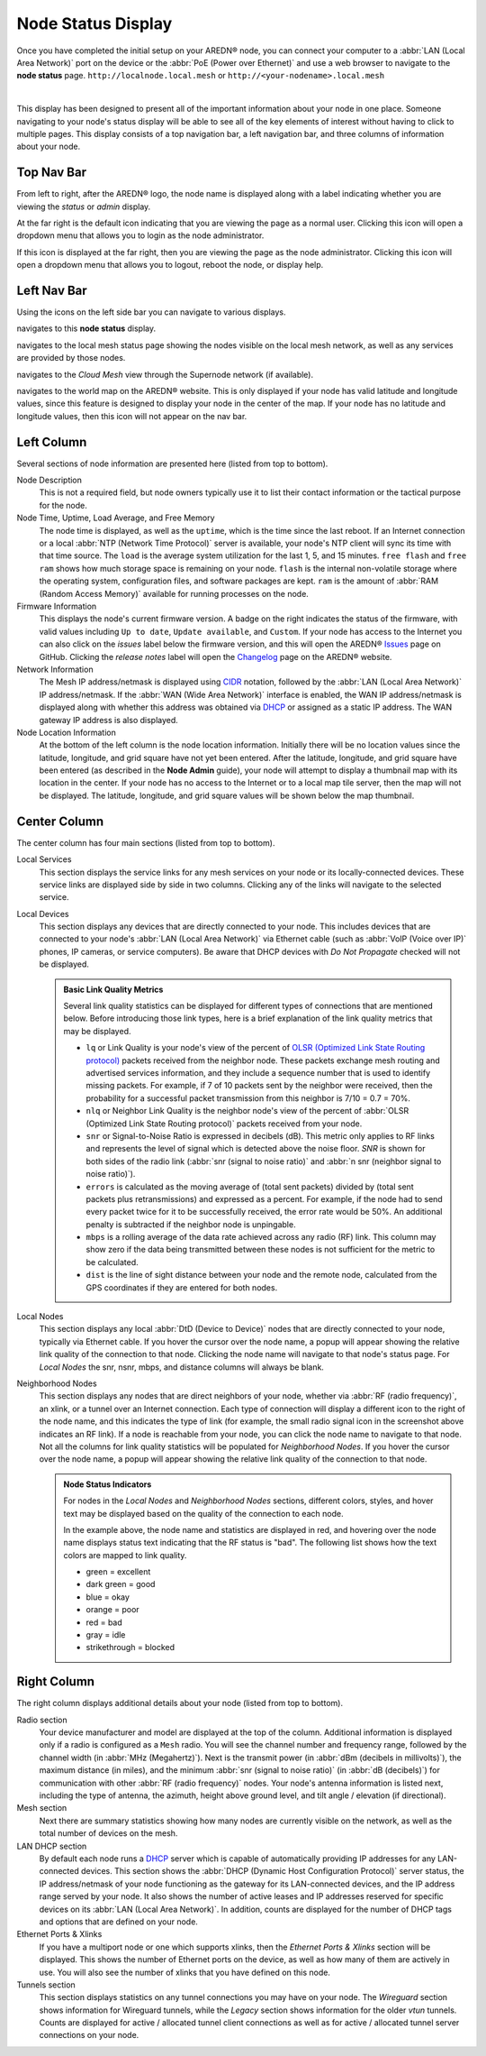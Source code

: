 ===================
Node Status Display
===================

Once you have completed the initial setup on your AREDN® node, you can connect your computer to a :abbr:`LAN (Local Area Network)` port on the device or the :abbr:`PoE (Power over Ethernet)` and use a web browser to navigate to the **node status** page.
``http://localnode.local.mesh`` or ``http://<your-nodename>.local.mesh``

.. image:: _images/node-status-columns.png
   :alt: Node status display
   :align: center

|

This display has been designed to present all of the important information about your node in one place. Someone navigating to your node's status display will be able to see all of the key elements of interest without having to click to multiple pages. This display consists of a top navigation bar, a left navigation bar, and three columns of information about your node.

Top Nav Bar
-----------

From left to right, after the AREDN® logo, the node name is displayed along with a label indicating whether you are viewing the *status* or *admin* display.

|icon1| At the far right is the default icon indicating that you are viewing the page as a normal user. Clicking this icon will open a dropdown menu that allows you to login as the node administrator.

|icon2| If this icon is displayed at the far right, then you are viewing the page as the node administrator. Clicking this icon will open a dropdown menu that allows you to logout, reboot the node, or display help.

Left Nav Bar
------------

Using the icons on the left side bar you can navigate to various displays.

|icon3| navigates to this **node status** display.

|icon4| navigates to the local mesh status page showing the nodes visible on the local mesh network, as well as any services are provided by those nodes.

|icon5| navigates to the *Cloud Mesh* view through the Supernode network (if available).

|icon6| navigates to the world map on the AREDN® website. This is only displayed if your node has valid latitude and longitude values, since this feature is designed to display your node in the center of the map. If your node has no latitude and longitude values, then this icon will not appear on the nav bar.

Left Column
-----------

Several sections of node information are presented here (listed from top to bottom).

Node Description
  This is not a required field, but node owners typically use it to list their contact information or the tactical purpose for the node.

Node Time, Uptime, Load Average, and Free Memory
  The node time is displayed, as well as the ``uptime``, which is the time since the last reboot. If an Internet connection or a local :abbr:`NTP (Network Time Protocol)` server is available, your node's NTP client will sync its time with that time source. The ``load`` is the average system utilization for the last 1, 5, and 15 minutes. ``free flash`` and ``free ram`` shows how much storage space is remaining on your node. ``flash`` is the internal non-volatile storage where the operating system, configuration files, and software packages are kept. ``ram`` is the amount of :abbr:`RAM (Random Access Memory)` available for running processes on the node.

Firmware Information
  This displays the node's current firmware version. A badge on the right indicates the status of the firmware, with valid values including ``Up to date``, ``Update available``, and ``Custom``. If your node has access to the Internet you can also click on the *issues* label below the firmware version, and this will open the AREDN® `Issues <https://github.com/aredn/aredn/issues>`_ page on GitHub. Clicking the *release notes* label will open the `Changelog <https://downloads.arednmesh.org/snapshots/CHANGELOG.md>`_ page on the AREDN® website.

Network Information
  The Mesh IP address/netmask is displayed using `CIDR <https://en.wikipedia.org/wiki/Classless_Inter-Domain_Routing>`_ notation, followed by the :abbr:`LAN (Local Area Network)` IP address/netmask. If the :abbr:`WAN (Wide Area Network)` interface is enabled, the WAN IP address/netmask is displayed along with whether this address was obtained via `DHCP <https://en.wikipedia.org/wiki/Dynamic_Host_Configuration_Protocol>`_ or assigned as a static IP address. The WAN gateway IP address is also displayed.

Node Location Information
  At the bottom of the left column is the node location information. Initially there will be no location values since the latitude, longitude, and grid square have not yet been entered. After the latitude, longitude, and grid square have been entered (as described in the **Node Admin** guide), your node will attempt to display a thumbnail map with its location in the center. If your node has no access to the Internet or to a local map tile server, then the map will not be displayed. The latitude, longitude, and grid square values will be shown below the map thumbnail.

Center Column
-------------

The center column has four main sections (listed from top to bottom).

Local Services
  This section displays the service links for any mesh services on your node or its locally-connected devices. These service links are displayed side by side in two columns. Clicking any of the links will navigate to the selected service.

Local Devices
  This section displays any devices that are directly connected to your node. This includes devices that are connected to your node's :abbr:`LAN (Local Area Network)` via Ethernet cable (such as :abbr:`VoIP (Voice over IP)` phones, IP cameras, or service computers). Be aware that DHCP devices with *Do Not Propagate* checked will not be displayed.

  .. admonition:: Basic Link Quality Metrics

    Several link quality statistics can be displayed for different types of connections that are mentioned below. Before introducing those link types, here is a brief explanation of the link quality metrics that may be displayed.

    - ``lq`` or Link Quality is your node's view of the percent of `OLSR (Optimized Link State Routing protocol) <https://en.wikipedia.org/wiki/Optimized_Link_State_Routing_Protocol>`_ packets received from the neighbor node. These packets exchange mesh routing and advertised services information, and they include a sequence number that is used to identify missing packets. For example, if 7 of 10 packets sent by the neighbor were received, then the probability for a successful packet transmission from this neighbor is 7/10 = 0.7 = 70%.

    - ``nlq`` or Neighbor Link Quality is the neighbor node's view of the percent of :abbr:`OLSR (Optimized Link State Routing protocol)` packets received from your node.

    - ``snr`` or Signal-to-Noise Ratio is expressed in decibels (dB). This metric only applies to RF links and represents the level of signal which is detected above the noise floor. *SNR* is shown for both sides of the radio link (:abbr:`snr (signal to noise ratio)` and :abbr:`n snr (neighbor signal to noise ratio)`).

    - ``errors`` is calculated as the moving average of (total sent packets) divided by (total sent packets plus retransmissions) and expressed as a percent. For example, if the node had to send every packet twice for it to be successfully received, the error rate would be 50%. An additional penalty is subtracted if the neighbor node is unpingable.

    - ``mbps`` is a rolling average of the data rate achieved across any radio (RF) link. This column may show zero if the data being transmitted between these nodes is not sufficient for the metric to be calculated.

    - ``dist`` is the line of sight distance between your node and the remote node, calculated from the GPS coordinates if they are entered for both nodes.

Local Nodes
  This section displays any local :abbr:`DtD (Device to Device)` nodes that are directly connected to your node, typically via Ethernet cable. If you hover the cursor over the node name, a popup will appear showing the relative link quality of the connection to that node. Clicking the node name will navigate to that node's status page. For *Local Nodes* the snr, nsnr, mbps, and distance columns will always be blank.

Neighborhood Nodes
  This section displays any nodes that are direct neighbors of your node, whether via :abbr:`RF (radio frequency)`, an xlink, or a tunnel over an Internet connection. Each type of connection will display a different icon to the right of the node name, and this indicates the type of link (for example, the small radio signal icon in the screenshot above indicates an RF link). If a node is reachable from your node, you can click the node name to navigate to that node. Not all the columns for link quality statistics will be populated for *Neighborhood Nodes*. If you hover the cursor over the node name, a popup will appear showing the relative link quality of the connection to that node.

  .. admonition:: Node Status Indicators

    For nodes in the *Local Nodes* and *Neighborhood Nodes* sections, different colors, styles, and hover text may be displayed based on the quality of the connection to each node.

    .. image:: _images/node-status-indicators.png
       :alt: Node status indicators
       :align: center

    In the example above, the node name and statistics are displayed in red, and hovering over the node name displays status text indicating that the RF status is "bad". The following list shows how the text colors are mapped to link quality.

    - green = excellent
    - dark green = good
    - blue = okay
    - orange = poor
    - red = bad
    - gray = idle
    - strikethrough = blocked

Right Column
------------

The right column displays additional details about your node (listed from top to bottom).

Radio section
  Your device manufacturer and model are displayed at the top of the column. Additional information is displayed only if a radio is configured as a ``Mesh`` radio. You will see the channel number and frequency range, followed by the channel width (in :abbr:`MHz (Megahertz)`). Next is the transmit power (in :abbr:`dBm (decibels in millivolts)`), the maximum distance (in miles), and the minimum :abbr:`snr (signal to noise ratio)` (in :abbr:`dB (decibels)`) for communication with other :abbr:`RF (radio frequency)` nodes. Your node's antenna information is listed next, including the type of antenna, the azimuth, height above ground level, and tilt angle / elevation (if directional).

Mesh section
  Next there are summary statistics showing how many nodes are currently visible on the network, as well as the total number of devices on the mesh.

LAN DHCP section
  By default each node runs a `DHCP <https://en.wikipedia.org/wiki/Dynamic_Host_Configuration_Protocol>`_ server which is capable of automatically providing IP addresses for any LAN-connected devices. This section shows the :abbr:`DHCP (Dynamic Host Configuration Protocol)` server status, the IP address/netmask of your node functioning as the gateway for its LAN-connected devices, and the IP address range served by your node. It also shows the number of active leases and IP addresses reserved for specific devices on its :abbr:`LAN (Local Area Network)`. In addition, counts are displayed for the number of DHCP tags and options that are defined on your node.

Ethernet Ports & Xlinks
  If you have a multiport node or one which supports xlinks, then the *Ethernet Ports & Xlinks* section will be displayed. This shows the number of Ethernet ports on the device, as well as how many of them are actively in use. You will also see the number of xlinks that you have defined on this node.

Tunnels section
  This section displays statistics on any tunnel connections you may have on your node. The *Wireguard* section shows information for Wireguard tunnels, while the *Legacy* section shows information for the older *vtun* tunnels. Counts are displayed for active / allocated tunnel client connections as well as for active / allocated tunnel server connections on your node.


.. |icon1| image:: ../_icons/login.png
  :alt: Normal user view

.. |icon2| image:: ../_icons/login-auth.png
  :alt: Admin user view

.. |icon3| image:: ../_icons/status.png
  :alt: Node status view

.. |icon4| image:: ../_icons/mesh.png
  :alt: Local mesh view

.. |icon5| image:: ../_icons/cloudmesh.png
  :alt: Cloud mesh view

.. |icon6| image:: ../_icons/map.png
  :alt: World map view
